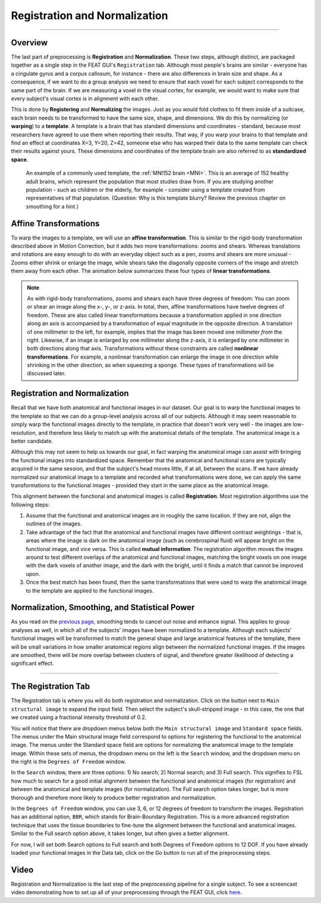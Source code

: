 .. _Registration_Normalization.rst

Registration and Normalization
^^^^^^^^^^

--------

Overview
***************

The last part of preprocessing is **Registration** and **Normalization**. These two steps, although distinct, are packaged together as a single step in the FEAT GUI's ``Registration`` tab. Although most people's brains are similar - everyone has a cingulate gyrus and a corpus callosum, for instance - there are also differences in brain size and shape. As a consequence, if we want to do a group analysis we need to ensure that each voxel for each subject corresponds to the same part of the brain. If we are measuring a voxel in the visual cortex, for example, we would want to make sure that every subject's visual cortex is in alignment with each other.

This is done by **Registering** and **Normalizing** the images. Just as you would fold clothes to fit them inside of a suitcase, each brain needs to be transformed to have the same size, shape, and dimensions. We do this by normalizing (or **warping**) to a **template**. A template is a brain that has standard dimensions and coordinates - standard, because most researchers have agreed to use them when reporting their results. That way, if you warp your brains to that template and find an effect at coordinates X=3, Y=20, Z=42, someone else who has warped their data to the same template can check their results against yours. These dimensions and coordinates of the template brain are also referred to as **standardized space**.

.. figure:: MNI_Template.png

  An example of a commonly used template, the :ref:`MNI152 brain <MNI>`. This is an average of 152 healthy adult brains, which represent the population that most studies draw from. If you are studying another population - such as children or the elderly, for example - consider using a template created from representatives of that population. (Question: Why is this template blurry? Review the previous chapter on smoothing for a hint.)
  
  
Affine Transformations
****************

To warp the images to a template, we will use an **affine transformation**. This is similar to the rigid-body transformation described above in Motion Correction, but it adds two more transformations: zooms and shears. Whereas translations and rotations are easy enough to do with an everyday object such as a pen, zooms and shears are more unusual - Zooms either shrink or enlarge the image, while shears take the diagonally opposite corners of the image and stretch them away from each other. The animation below summarizes these four types of **linear transformations**.

.. figure:: AffineTransformations.gif

.. note:: As with rigid-body transformations, zooms and shears each have three degrees of freedom: You can zoom or shear an image along the x-, y-, or z-axis. In total, then, affine transformations have twelve degrees of freedom. These are also called linear transformations because a transformation applied in one direction along an axis is accompanied by a transformation of equal magnitude in the opposite direction. A translation of one millimeter *to* the left, for example, implies that the image has been moved one millimeter *from* the right. Likewise, if an image is enlarged by one millimeter along the z-axis, it is enlarged by one millimeter in both directions along that axis. Transformations without these constraints are called **nonlinear transformations**. For example, a nonlinear transformation can enlarge the image in one direction while shrinking in the other direction, as when squeezing a sponge. These types of transformations will be discussed later.

Registration and Normalization
***************

Recall that we have both anatomical and functional images in our dataset. Our goal is to warp the functional images to the template so that we can do a group-level analysis across all of our subjects. Although it may seem reasonable to simply warp the functional images directly to the template, in practice that doesn't work very well - the images are low-resolution, and therefore less likely to match up with the anatomical details of the template. The anatomical image is a better candidate.

Although this may not seem to help us towards our goal, in fact warping the anatomical image can assist with bringing the functional images into standardized space. Remember that the anatomical and functional scans are typically acquired in the same session, and that the subject's head moves little, if at all, between the scans. If we have already normalized our anatomical image to a template and recorded what transformations were done, we can apply the same transformations to the functional images - provided they start in the same place as the anatomical image.

This alignment between the functional and anatomical images is called **Registration**. Most registration algorithms use the following steps:

1. Assume that the functional and anatomical images are in roughly the same location. If they are not, align the outlines of the images.

2. Take advantage of the fact that the anatomical and functional images have different contrast weightings - that is, areas where the image is dark on the anatomical image (such as cerebrospinal fluid) will appear bright on the functional image, and vice versa. This is called **mutual information**. The registration algorithm moves the images around to test different overlays of the anatomical and functional images, matching the bright voxels on one image with the dark voxels of another image, and the dark with the bright, until it finds a match that cannot be improved upon.

3. Once the best match has been found, then the same transformations that were used to warp the anatomical image to the template are applied to the functional images.


.. figure:: Registration_Normalization_Demo.gif


Normalization, Smoothing, and Statistical Power
*******

As you read on the `previous page <Smoothing>`__, smoothing tends to cancel out noise and enhance signal. This applies to group analyses as well, in which all of the subjects' images have been normalized to a template. Although each subjects' functional images will be transformed to match the general shape and large anatomical features of the template, there will be small variations in how smaller anatomical regions align between the normalized functional images. If the images are smoothed, there will be more overlap between clusters of signal, and therefore greater likelihood of detecting a significant effect.

-----

The Registration Tab
*******

The Registration tab is where you will do both registration and normalization. Click on the button next to ``Main structural image`` to expand the input field. Then select the subject's skull-stripped image - in this case, the one that we created using a fractional intensity threshold of 0.2.

You will notice that there are dropdown menus below both the ``Main structural image`` and ``Standard space`` fields. The menus under the Main structural image field correspond to options for registering the functional to the anatomical image. The menus under the Standard space field are options for normalizing the anatomical image to the template image. Within these sets of menus, the dropdown menu on the left is the ``Search`` window, and the dropdown menu on the right is the ``Degrees of Freedom`` window.

In the ``Search`` window, there are three options: 1) No search; 2) Normal search; and 3) Full search. This signifies to FSL how much to search for a good initial alignment between the functional and anatomical images (for registration) and between the anatomical and template images (for normalization). The Full search option takes longer, but is more thorough and therefore more likely to produce better registration and normalization.

In the ``Degrees of Freedom`` window, you can use 3, 6, or 12 degrees of freedom to transform the images. Registration has an additional option, ``BBR``, which stands for Brain-Boundary Registration. This is a more advanced registration technique that uses the tissue boundaries to fine-tune the alignment between the functional and anatomical images. Similar to the Full search option above, it takes longer, but often gives a better alignment.

For now, I will set both Search options to Full search and both Degrees of Freedom options to 12 DOF. If you have already loaded your functional images in the Data tab, click on the Go button to run all of the preprocessing steps.

.. figure:: Registration_Setup.gif



Video
********

Registration and Normalization is the last step of the preprocessing pipeline for a single subject. To see a screencast video demonstrating how to set up all of your preprocessing through the FEAT GUI, click `here <https://www.youtube.com/watch?v=nETfSWPKSes>`__.
